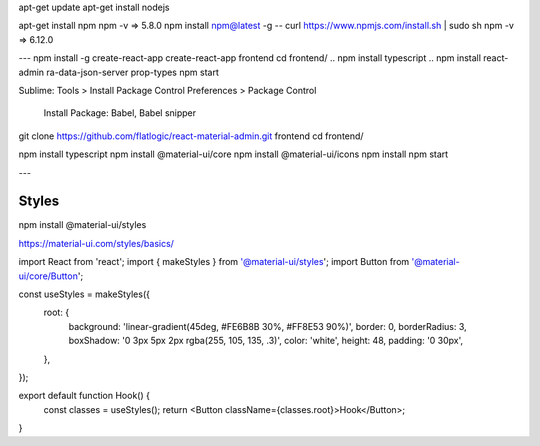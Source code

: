 

apt-get update
apt-get install nodejs 

apt-get install npm
npm -v => 5.8.0
npm install npm@latest -g
--
curl https://www.npmjs.com/install.sh | sudo sh
npm -v => 6.12.0

---
npm install -g create-react-app
create-react-app frontend
cd frontend/
.. npm install typescript
.. npm install react-admin ra-data-json-server prop-types
npm start


Sublime:
Tools > Install Package Control
Preferences > Package Control
	Install Package: Babel, Babel snipper



git clone https://github.com/flatlogic/react-material-admin.git frontend
cd frontend/

npm install typescript
npm install @material-ui/core
npm install @material-ui/icons
npm install
npm start


---

Styles
======
npm install @material-ui/styles

https://material-ui.com/styles/basics/

import React from 'react';
import { makeStyles } from '@material-ui/styles';
import Button from '@material-ui/core/Button';

const useStyles = makeStyles({
  root: {
    background: 'linear-gradient(45deg, #FE6B8B 30%, #FF8E53 90%)',
    border: 0,
    borderRadius: 3,
    boxShadow: '0 3px 5px 2px rgba(255, 105, 135, .3)',
    color: 'white',
    height: 48,
    padding: '0 30px',
  },
});

export default function Hook() {
  const classes = useStyles();
  return <Button className={classes.root}>Hook</Button>;
}